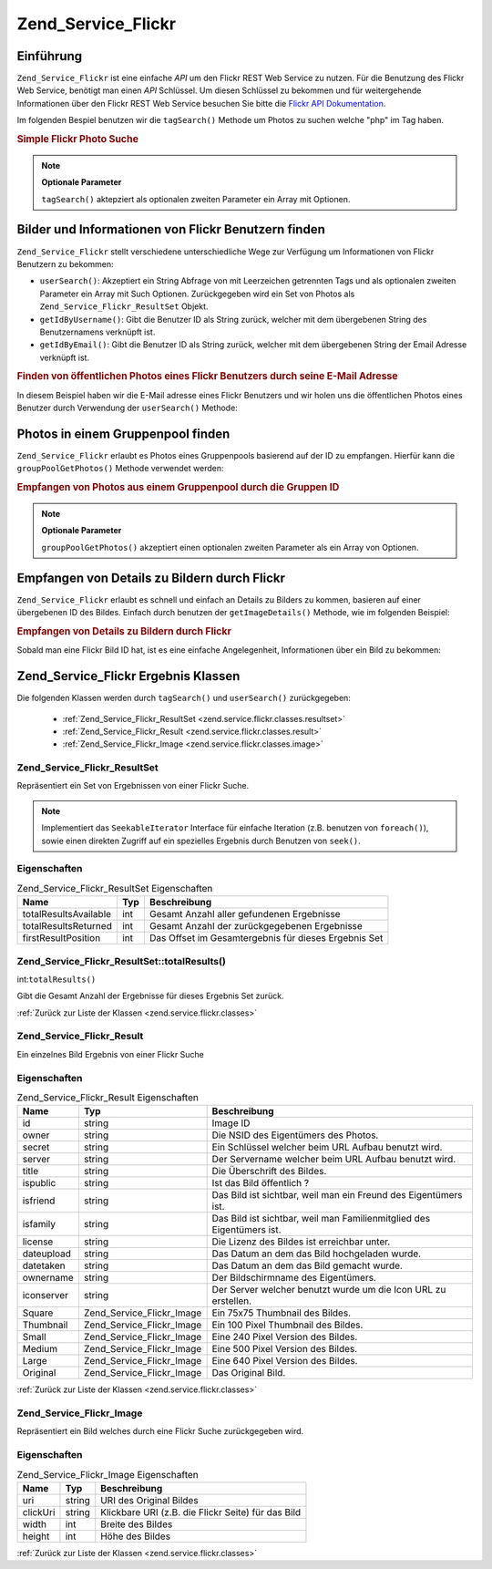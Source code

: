 .. _zend.service.flickr:

Zend_Service_Flickr
===================

.. _zend.service.flickr.introduction:

Einführung
----------

``Zend_Service_Flickr`` ist eine einfache *API* um den Flickr REST Web Service zu nutzen. Für die Benutzung des
Flickr Web Service, benötigt man einen *API* Schlüssel. Um diesen Schlüssel zu bekommen und für weitergehende
Informationen über den Flickr REST Web Service besuchen Sie bitte die `Flickr API Dokumentation`_.

Im folgenden Bespiel benutzen wir die ``tagSearch()`` Methode um Photos zu suchen welche "php" im Tag haben.

.. _zend.service.flickr.introduction.example-1:

.. rubric:: Simple Flickr Photo Suche

.. code-block:: php
   :linenos:

   $flickr = new Zend_Service_Flickr('MY_API_KEY');
   $results = $flickr->tagSearch("php");

   foreach ($results as $result) {
       echo $result->title . '<br />';
   }

.. note::

   **Optionale Parameter**

   ``tagSearch()`` aktepziert als optionalen zweiten Parameter ein Array mit Optionen.

.. _zend.service.flickr.finding-users:

Bilder und Informationen von Flickr Benutzern finden
----------------------------------------------------

``Zend_Service_Flickr`` stellt verschiedene unterschiedliche Wege zur Verfügung um Informationen von Flickr
Benutzern zu bekommen:

- ``userSearch()``: Akzeptiert ein String Abfrage von mit Leerzeichen getrennten Tags und als optionalen zweiten
  Parameter ein Array mit Such Optionen. Zurückgegeben wird ein Set von Photos als
  ``Zend_Service_Flickr_ResultSet`` Objekt.

- ``getIdByUsername()``: Gibt die Benutzer ID als String zurück, welcher mit dem übergebenen String des
  Benutzernamens verknüpft ist.

- ``getIdByEmail()``: Gibt die Benutzer ID als String zurück, welcher mit dem übergebenen String der Email
  Adresse verknüpft ist.

.. _zend.service.flickr.finding-users.example-1:

.. rubric:: Finden von öffentlichen Photos eines Flickr Benutzers durch seine E-Mail Adresse

In diesem Beispiel haben wir die E-Mail adresse eines Flickr Benutzers und wir holen uns die öffentlichen Photos
eines Benutzer durch Verwendung der ``userSearch()`` Methode:

.. code-block:: php
   :linenos:

   $flickr = new Zend_Service_Flickr('MY_API_KEY');
   $results = $flickr->userSearch($userEmail);

   foreach ($results as $result) {
       echo $result->title . '<br />';
   }

.. _zend.service.flickr.grouppoolgetphotos:

Photos in einem Gruppenpool finden
----------------------------------

``Zend_Service_Flickr`` erlaubt es Photos eines Gruppenpools basierend auf der ID zu empfangen. Hierfür kann die
``groupPoolGetPhotos()`` Methode verwendet werden:

.. _zend.service.flickr.grouppoolgetphotos.example-1:

.. rubric:: Empfangen von Photos aus einem Gruppenpool durch die Gruppen ID

.. code-block:: php
   :linenos:

   $flickr = new Zend_Service_Flickr('MY_API_KEY');

       $results = $flickr->groupPoolGetPhotos($groupId);

       foreach ($results as $result) {
           echo $result->title . '<br />';
       }

.. note::

   **Optionale Parameter**

   ``groupPoolGetPhotos()`` akzeptiert einen optionalen zweiten Parameter als ein Array von Optionen.

.. _zend.service.flickr.getimagedetails:

Empfangen von Details zu Bildern durch Flickr
---------------------------------------------

``Zend_Service_Flickr`` erlaubt es schnell und einfach an Details zu Bilders zu kommen, basieren auf einer
übergebenen ID des Bildes. Einfach durch benutzen der ``getImageDetails()`` Methode, wie im folgenden Beispiel:

.. _zend.service.flickr.getimagedetails.example-1:

.. rubric:: Empfangen von Details zu Bildern durch Flickr

Sobald man eine Flickr Bild ID hat, ist es eine einfache Angelegenheit, Informationen über ein Bild zu bekommen:

.. code-block:: php
   :linenos:

   $flickr = new Zend_Service_Flickr('MY_API_KEY');
   $image = $flickr->getImageDetails($imageId);

   echo "Bild ID $imageId ist $image->width x $image->height Pixel groß.<br />\n";
   echo "<a href=\"$image->clickUri\">Klicken für das Bild</a>\n";

.. _zend.service.flickr.classes:

Zend_Service_Flickr Ergebnis Klassen
------------------------------------

Die folgenden Klassen werden durch ``tagSearch()`` und ``userSearch()`` zurückgegeben:



   - :ref:`Zend_Service_Flickr_ResultSet <zend.service.flickr.classes.resultset>`

   - :ref:`Zend_Service_Flickr_Result <zend.service.flickr.classes.result>`

   - :ref:`Zend_Service_Flickr_Image <zend.service.flickr.classes.image>`



.. _zend.service.flickr.classes.resultset:

Zend_Service_Flickr_ResultSet
^^^^^^^^^^^^^^^^^^^^^^^^^^^^^

Repräsentiert ein Set von Ergebnissen von einer Flickr Suche.

.. note::

   Implementiert das ``SeekableIterator`` Interface für einfache Iteration (z.B. benutzen von ``foreach()``),
   sowie einen direkten Zugriff auf ein spezielles Ergebnis durch Benutzen von ``seek()``.

.. _zend.service.flickr.classes.resultset.properties:

Eigenschaften
^^^^^^^^^^^^^

.. _zend.service.flickr.classes.resultset.properties.table-1:

.. table:: Zend_Service_Flickr_ResultSet Eigenschaften

   +---------------------+---+----------------------------------------------------+
   |Name                 |Typ|Beschreibung                                        |
   +=====================+===+====================================================+
   |totalResultsAvailable|int|Gesamt Anzahl aller gefundenen Ergebnisse           |
   +---------------------+---+----------------------------------------------------+
   |totalResultsReturned |int|Gesamt Anzahl der zurückgegebenen Ergebnisse        |
   +---------------------+---+----------------------------------------------------+
   |firstResultPosition  |int|Das Offset im Gesamtergebnis für dieses Ergebnis Set|
   +---------------------+---+----------------------------------------------------+

.. _zend.service.flickr.classes.resultset.totalResults:

Zend_Service_Flickr_ResultSet::totalResults()
^^^^^^^^^^^^^^^^^^^^^^^^^^^^^^^^^^^^^^^^^^^^^

int:``totalResults()``


Gibt die Gesamt Anzahl der Ergebnisse für dieses Ergebnis Set zurück.

:ref:`Zurück zur Liste der Klassen <zend.service.flickr.classes>`

.. _zend.service.flickr.classes.result:

Zend_Service_Flickr_Result
^^^^^^^^^^^^^^^^^^^^^^^^^^

Ein einzelnes Bild Ergebnis von einer Flickr Suche

.. _zend.service.flickr.classes.result.properties:

Eigenschaften
^^^^^^^^^^^^^

.. _zend.service.flickr.classes.result.properties.table-1:

.. table:: Zend_Service_Flickr_Result Eigenschaften

   +----------+-------------------------+---------------------------------------------------------------------+
   |Name      |Typ                      |Beschreibung                                                         |
   +==========+=========================+=====================================================================+
   |id        |string                   |Image ID                                                             |
   +----------+-------------------------+---------------------------------------------------------------------+
   |owner     |string                   |Die NSID des Eigentümers des Photos.                                 |
   +----------+-------------------------+---------------------------------------------------------------------+
   |secret    |string                   |Ein Schlüssel welcher beim URL Aufbau benutzt wird.                  |
   +----------+-------------------------+---------------------------------------------------------------------+
   |server    |string                   |Der Servername welcher beim URL Aufbau benutzt wird.                 |
   +----------+-------------------------+---------------------------------------------------------------------+
   |title     |string                   |Die Überschrift des Bildes.                                          |
   +----------+-------------------------+---------------------------------------------------------------------+
   |ispublic  |string                   |Ist das Bild öffentlich ?                                            |
   +----------+-------------------------+---------------------------------------------------------------------+
   |isfriend  |string                   |Das Bild ist sichtbar, weil man ein Freund des Eigentümers ist.      |
   +----------+-------------------------+---------------------------------------------------------------------+
   |isfamily  |string                   |Das Bild ist sichtbar, weil man Familienmitglied des Eigentümers ist.|
   +----------+-------------------------+---------------------------------------------------------------------+
   |license   |string                   |Die Lizenz des Bildes ist erreichbar unter.                          |
   +----------+-------------------------+---------------------------------------------------------------------+
   |dateupload|string                   |Das Datum an dem das Bild hochgeladen wurde.                         |
   +----------+-------------------------+---------------------------------------------------------------------+
   |datetaken |string                   |Das Datum an dem das Bild gemacht wurde.                             |
   +----------+-------------------------+---------------------------------------------------------------------+
   |ownername |string                   |Der Bildschirmname des Eigentümers.                                  |
   +----------+-------------------------+---------------------------------------------------------------------+
   |iconserver|string                   |Der Server welcher benutzt wurde um die Icon URL zu erstellen.       |
   +----------+-------------------------+---------------------------------------------------------------------+
   |Square    |Zend_Service_Flickr_Image|Ein 75x75 Thumbnail des Bildes.                                      |
   +----------+-------------------------+---------------------------------------------------------------------+
   |Thumbnail |Zend_Service_Flickr_Image|Ein 100 Pixel Thumbnail des Bildes.                                  |
   +----------+-------------------------+---------------------------------------------------------------------+
   |Small     |Zend_Service_Flickr_Image|Eine 240 Pixel Version des Bildes.                                   |
   +----------+-------------------------+---------------------------------------------------------------------+
   |Medium    |Zend_Service_Flickr_Image|Eine 500 Pixel Version des Bildes.                                   |
   +----------+-------------------------+---------------------------------------------------------------------+
   |Large     |Zend_Service_Flickr_Image|Eine 640 Pixel Version des Bildes.                                   |
   +----------+-------------------------+---------------------------------------------------------------------+
   |Original  |Zend_Service_Flickr_Image|Das Original Bild.                                                   |
   +----------+-------------------------+---------------------------------------------------------------------+

:ref:`Zurück zur Liste der Klassen <zend.service.flickr.classes>`

.. _zend.service.flickr.classes.image:

Zend_Service_Flickr_Image
^^^^^^^^^^^^^^^^^^^^^^^^^

Repräsentiert ein Bild welches durch eine Flickr Suche zurückgegeben wird.

.. _zend.service.flickr.classes.image.properties:

Eigenschaften
^^^^^^^^^^^^^

.. _zend.service.flickr.classes.image.properties.table-1:

.. table:: Zend_Service_Flickr_Image Eigenschaften

   +--------+------+--------------------------------------------------+
   |Name    |Typ   |Beschreibung                                      |
   +========+======+==================================================+
   |uri     |string|URI des Original Bildes                           |
   +--------+------+--------------------------------------------------+
   |clickUri|string|Klickbare URI (z.B. die Flickr Seite) für das Bild|
   +--------+------+--------------------------------------------------+
   |width   |int   |Breite des Bildes                                 |
   +--------+------+--------------------------------------------------+
   |height  |int   |Höhe des Bildes                                   |
   +--------+------+--------------------------------------------------+

:ref:`Zurück zur Liste der Klassen <zend.service.flickr.classes>`



.. _`Flickr API Dokumentation`: http://www.flickr.com/services/api/
